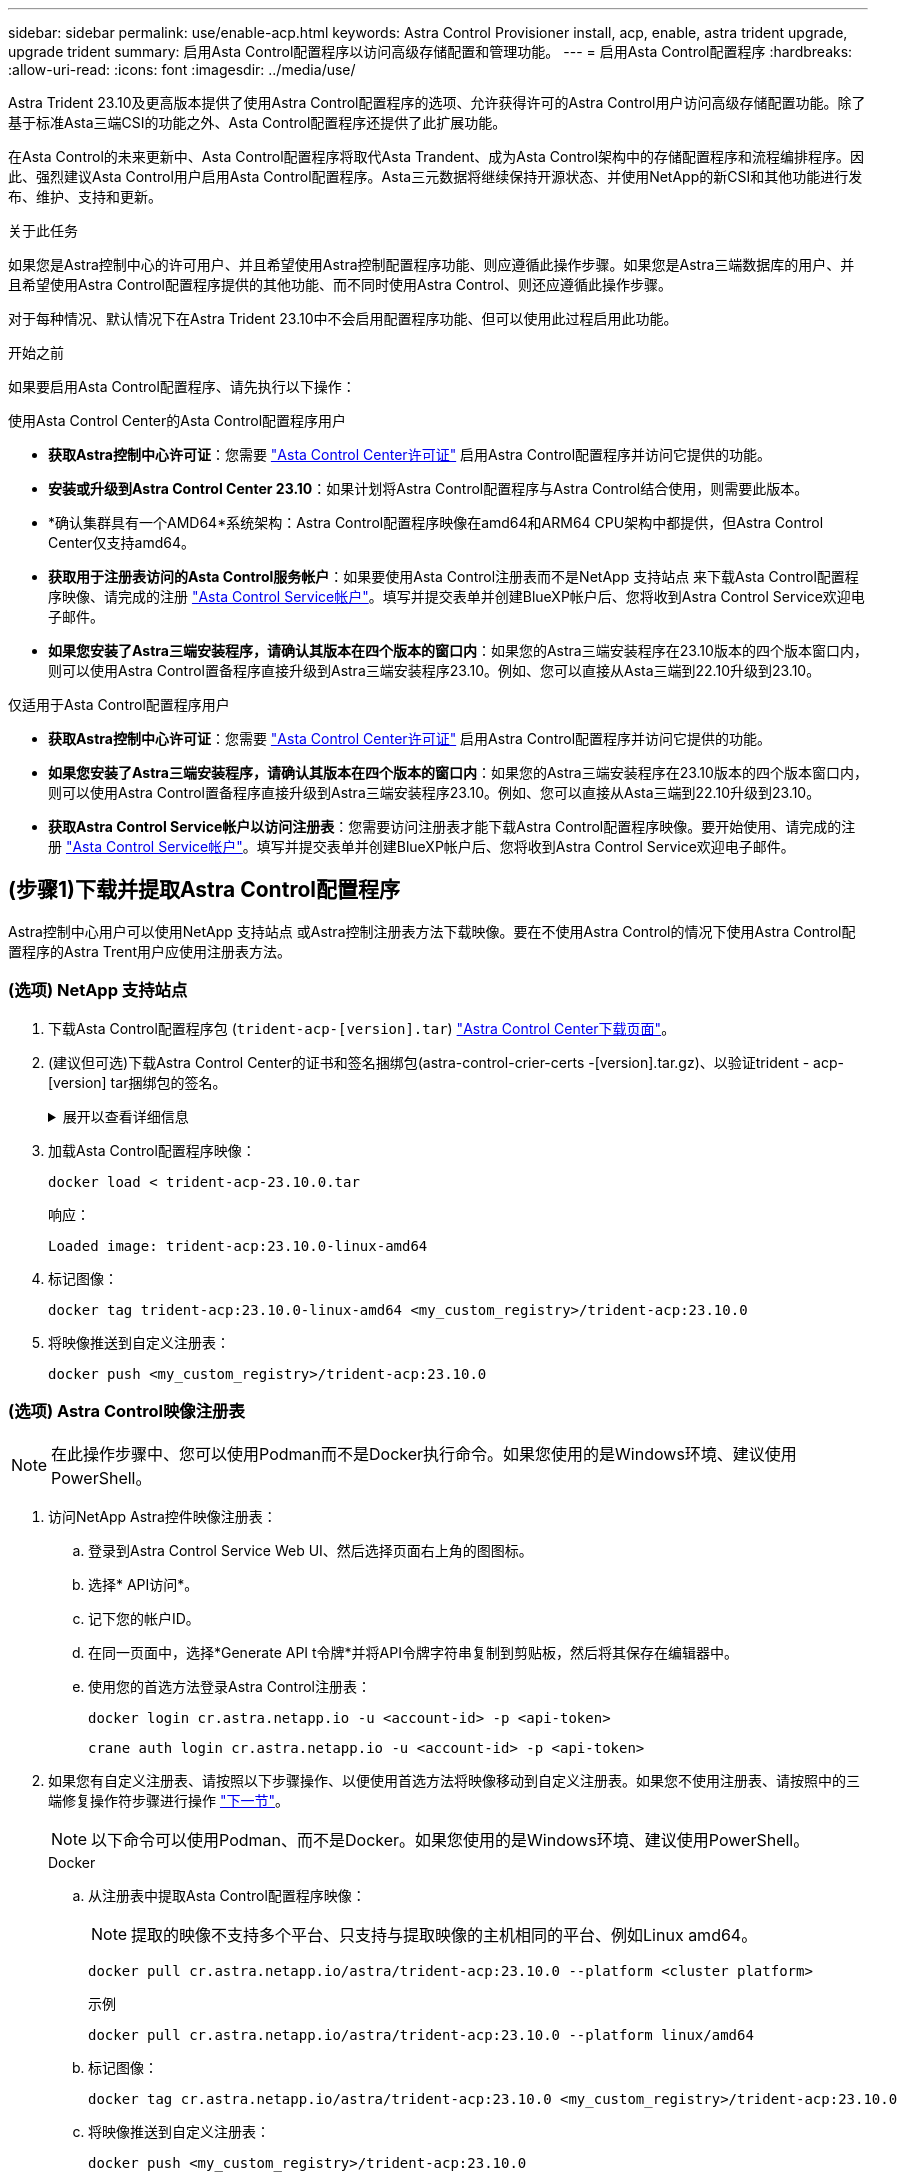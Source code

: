 ---
sidebar: sidebar 
permalink: use/enable-acp.html 
keywords: Astra Control Provisioner install, acp, enable, astra trident upgrade, upgrade trident 
summary: 启用Asta Control配置程序以访问高级存储配置和管理功能。 
---
= 启用Asta Control配置程序
:hardbreaks:
:allow-uri-read: 
:icons: font
:imagesdir: ../media/use/


[role="lead"]
Astra Trident 23.10及更高版本提供了使用Astra Control配置程序的选项、允许获得许可的Astra Control用户访问高级存储配置功能。除了基于标准Asta三端CSI的功能之外、Asta Control配置程序还提供了此扩展功能。

在Asta Control的未来更新中、Asta Control配置程序将取代Asta Trandent、成为Asta Control架构中的存储配置程序和流程编排程序。因此、强烈建议Asta Control用户启用Asta Control配置程序。Asta三元数据将继续保持开源状态、并使用NetApp的新CSI和其他功能进行发布、维护、支持和更新。

.关于此任务
如果您是Astra控制中心的许可用户、并且希望使用Astra控制配置程序功能、则应遵循此操作步骤。如果您是Astra三端数据库的用户、并且希望使用Astra Control配置程序提供的其他功能、而不同时使用Astra Control、则还应遵循此操作步骤。

对于每种情况、默认情况下在Astra Trident 23.10中不会启用配置程序功能、但可以使用此过程启用此功能。

.开始之前
如果要启用Asta Control配置程序、请先执行以下操作：

[role="tabbed-block"]
====
.使用Asta Control Center的Asta Control配置程序用户
* *获取Astra控制中心许可证*：您需要 link:../concepts/licensing.html["Asta Control Center许可证"] 启用Astra Control配置程序并访问它提供的功能。
* *安装或升级到Astra Control Center 23.10*：如果计划将Astra Control配置程序与Astra Control结合使用，则需要此版本。
* *确认集群具有一个AMD64*系统架构：Astra Control配置程序映像在amd64和ARM64 CPU架构中都提供，但Astra Control Center仅支持amd64。
* *获取用于注册表访问的Asta Control服务帐户*：如果要使用Asta Control注册表而不是NetApp 支持站点 来下载Asta Control配置程序映像、请完成的注册 https://bluexp.netapp.com/astra-register["Asta Control Service帐户"^]。填写并提交表单并创建BlueXP帐户后、您将收到Astra Control Service欢迎电子邮件。
* *如果您安装了Astra三端安装程序，请确认其版本在四个版本的窗口内*：如果您的Astra三端安装程序在23.10版本的四个版本窗口内，则可以使用Astra Control置备程序直接升级到Astra三端安装程序23.10。例如、您可以直接从Asta三端到22.10升级到23.10。


.仅适用于Asta Control配置程序用户
--
* *获取Astra控制中心许可证*：您需要 link:../concepts/licensing.html["Asta Control Center许可证"] 启用Astra Control配置程序并访问它提供的功能。
* *如果您安装了Astra三端安装程序，请确认其版本在四个版本的窗口内*：如果您的Astra三端安装程序在23.10版本的四个版本窗口内，则可以使用Astra Control置备程序直接升级到Astra三端安装程序23.10。例如、您可以直接从Asta三端到22.10升级到23.10。
* *获取Astra Control Service帐户以访问注册表*：您需要访问注册表才能下载Astra Control配置程序映像。要开始使用、请完成的注册 https://bluexp.netapp.com/astra-register["Asta Control Service帐户"^]。填写并提交表单并创建BlueXP帐户后、您将收到Astra Control Service欢迎电子邮件。


--
====


== (步骤1)下载并提取Astra Control配置程序

Astra控制中心用户可以使用NetApp 支持站点 或Astra控制注册表方法下载映像。要在不使用Astra Control的情况下使用Astra Control配置程序的Astra Trent用户应使用注册表方法。



=== (选项) NetApp 支持站点

--
. 下载Asta Control配置程序包 (`trident-acp-[version].tar`) https://mysupport.netapp.com/site/products/all/details/astra-control-center/downloads-tab["Astra Control Center下载页面"^]。
. (建议但可选)下载Astra Control Center的证书和签名捆绑包(astra-control-crier-certs -[version].tar.gz)、以验证trident - acp-[version] tar捆绑包的签名。
+
.展开以查看详细信息
[%collapsible]
====
[source, console]
----
tar -vxzf astra-control-center-certs-[version].tar.gz
----
[source, console]
----
openssl dgst -sha256 -verify certs/AstraControlCenterDockerImages-public.pub -signature certs/trident-acp-[version].tar.sig trident-acp-[version].tar
----
====
. 加载Asta Control配置程序映像：
+
[source, console]
----
docker load < trident-acp-23.10.0.tar
----
+
响应：

+
[listing]
----
Loaded image: trident-acp:23.10.0-linux-amd64
----
. 标记图像：
+
[source, console]
----
docker tag trident-acp:23.10.0-linux-amd64 <my_custom_registry>/trident-acp:23.10.0
----
. 将映像推送到自定义注册表：
+
[source, console]
----
docker push <my_custom_registry>/trident-acp:23.10.0
----


--


=== (选项) Astra Control映像注册表


NOTE: 在此操作步骤中、您可以使用Podman而不是Docker执行命令。如果您使用的是Windows环境、建议使用PowerShell。

. 访问NetApp Astra控件映像注册表：
+
.. 登录到Astra Control Service Web UI、然后选择页面右上角的图图标。
.. 选择* API访问*。
.. 记下您的帐户ID。
.. 在同一页面中，选择*Generate API t令牌*并将API令牌字符串复制到剪贴板，然后将其保存在编辑器中。
.. 使用您的首选方法登录Astra Control注册表：
+
[source, docker]
----
docker login cr.astra.netapp.io -u <account-id> -p <api-token>
----
+
[source, crane]
----
crane auth login cr.astra.netapp.io -u <account-id> -p <api-token>
----


. 如果您有自定义注册表、请按照以下步骤操作、以便使用首选方法将映像移动到自定义注册表。如果您不使用注册表、请按照中的三端修复操作符步骤进行操作 link:../use/enable-acp.html#step-2-enable-astra-control-provisioner-in-astra-trident["下一节"]。
+

NOTE: 以下命令可以使用Podman、而不是Docker。如果您使用的是Windows环境、建议使用PowerShell。

+
[role="tabbed-block"]
====
.Docker
--
.. 从注册表中提取Asta Control配置程序映像：
+

NOTE: 提取的映像不支持多个平台、只支持与提取映像的主机相同的平台、例如Linux amd64。

+
[source, console]
----
docker pull cr.astra.netapp.io/astra/trident-acp:23.10.0 --platform <cluster platform>
----
+
示例

+
[listing]
----
docker pull cr.astra.netapp.io/astra/trident-acp:23.10.0 --platform linux/amd64
----
.. 标记图像：
+
[source, console]
----
docker tag cr.astra.netapp.io/astra/trident-acp:23.10.0 <my_custom_registry>/trident-acp:23.10.0
----
.. 将映像推送到自定义注册表：
+
[source, console]
----
docker push <my_custom_registry>/trident-acp:23.10.0
----


--
.起重机
--
.. 将Asta Control配置程序清单复制到自定义注册表：
+
[source, crane]
----
crane copy cr.astra.netapp.io/astra/trident-acp:23.10.0 <my_custom_registry>/trident-acp:23.10.0
----


--
====




== (第2步)在Asta Trdent中启用Asta Control配置程序

确定原始安装方法是否使用 并根据原始方法完成相应的步骤。


WARNING: 请勿使用Helm启用Asta Control配置程序。如果您在初始安装中使用Helm、并且要升级到23.10、则需要使用啮合式操作符或tridentcdl来启用Asta Control配置程序。

[role="tabbed-block"]
====
.Asta三端操作员
--
. https://docs.netapp.com/us-en/trident/trident-get-started/kubernetes-deploy-operator.html#step-1-download-the-trident-installer-package["下载Asta三端安装程序并解压缩"^]。
. 如果您尚未安装Astra三端安装程序、或者您从初始Astra三端安装程序中删除了操作员、请完成以下步骤：
+
.. 创建客户需求日：
+
[source, console]
----
kubectl create -f deploy/crds/trident.netapp.io_tridentorchestrators_crd_post1.16.yaml
----
.. 创建三项命名空间 (`kubectl create namespace trident`)或确认三项命名空间仍然存在 (`kubectl get all -n trident`）。如果已删除此命名空间、请重新创建它。


. 将Astra Trdent更新为23.10.0：
+

NOTE: 对于运行Kubornetes 1.24或更早版本的集群、请使用 `bundle_pre_1_25.yaml`。对于运行Kubernetes 1.25或更高版本的集群、请使用 `bundle_post_1_25.yaml`。

+
[source, console]
----
kubectl -n trident apply -f trident-installer-23.10.0/deploy/<bundle-name.yaml>
----
. 验证Astra trident是否正在运行：
+
[source, console]
----
kubectl get torc -n trident
----
+
响应：

+
[listing]
----
NAME      AGE
trident   21m
----
. [[pull机密]]如果您有一个使用机密的注册表，请创建一个用于提取Astra Control置备程序映像的密钥：
+
[source, console]
----
kubectl create secret docker-registry <secret_name> -n trident --docker-server=<my_custom_registry> --docker-username=<username> --docker-password=<token>
----
. 编辑TridentOrchestrator CR并进行以下编辑：
+
[source, console]
----
kubectl edit torc trident -n trident
----
+
.. 为Astra三端映像设置自定义注册表位置或从Astra Control注册表中提取该映像 (`tridentImage: <my_custom_registry>/trident:23.10.0` 或 `tridentImage: netapp/trident:23.10.0`）。
.. 启用Asta Control配置程序 (`enableACP: true`）。
.. 设置Asta Control配置程序映像的自定义注册表位置或将其从Asta Control注册表中提取 (`acpImage: <my_custom_registry>/trident-acp:23.10.0` 或 `acpImage: cr.astra.netapp.io/astra/trident-acp:23.10.0`）。
.. 如果您已建立 <<pull-secrets,图像拉取密钥>> 在本操作步骤的前面部分、您可以在此处设置它们 (`imagePullSecrets: - <secret_name>`）。使用您在前面步骤中创建的相同名称机密名称。


+
[listing, subs="+quotes"]
----
apiVersion: trident.netapp.io/v1
kind: TridentOrchestrator
metadata:
  name: trident
spec:
  debug: true
  namespace: trident
  *tridentImage: <registry>/trident:23.10.0*
  *enableACP: true*
  *acpImage: <registry>/trident-acp:23.10.0*
  *imagePullSecrets:
  - <secret_name>*
----
. 保存并退出文件。部署过程将自动开始。
. 验证是否已创建操作员、部署和副本集。
+
[source, console]
----
kubectl get all -n trident
----
+

IMPORTANT: 在 Kubernetes 集群中只能有 * 一个操作符实例 * 。请勿创建多个部署的Asta三端操作员。

. 验证 `trident-acp` 容器正在运行 `acpVersion` 为 `23.10.0` 状态为 `Installed`：
+
[source, console]
----
kubectl get torc -o yaml
----
+
响应：

+
[listing]
----
status:
  acpVersion: 23.10.0
  currentInstallationParams:
    ...
    acpImage: <registry>/trident-acp:23.10.0
    enableACP: "true"
    ...
  ...
  status: Installed
----


--
.Tridentctl
--
. https://docs.netapp.com/us-en/trident/trident-get-started/kubernetes-deploy-tridentctl.html#step-1-download-the-trident-installer-package["下载Asta三端安装程序并解压缩"^]。
. https://docs.netapp.com/us-en/trident/trident-managing-k8s/upgrade-tridentctl.html["如果您已有Asta Trident、请从托管它的集群中将其卸载"^]。
. 在启用Asta Control配置程序的情况下安装Asta Trent (`--enable-acp=true`）：
+
[source, console]
----
./tridentctl -n trident install --enable-acp=true --acp-image=mycustomregistry/trident-acp:23.10
----
. 确认已启用Asta Control配置程序：
+
[source, console]
----
./tridentctl -n trident version
----
+
响应：

+
[listing]
----
+----------------+----------------+-------------+ | SERVER VERSION | CLIENT VERSION | ACP VERSION | +----------------+----------------+-------------+ | 23.10.0 | 23.10.0 | 23.10.0. | +----------------+----------------+-------------+
----


--
====


== 结果

Asta Control配置程序功能已启用、您可以使用当前运行的版本可用的任何功能。

(仅适用于Asta Control Center用户)安装Asta Control配置程序后、在Asta Control Center UI中托管此配置程序的集群将显示 `ACP version` 而不是 `Trident version` 字段和当前安装的版本号。

image:ac-acp-version.png["显示UI中ACP版本位置的屏幕截图"]

.有关详细信息 ...
* https://docs.netapp.com/us-en/trident/trident-managing-k8s/upgrade-operator-overview.html["Asta Trdent升级文档"^]


